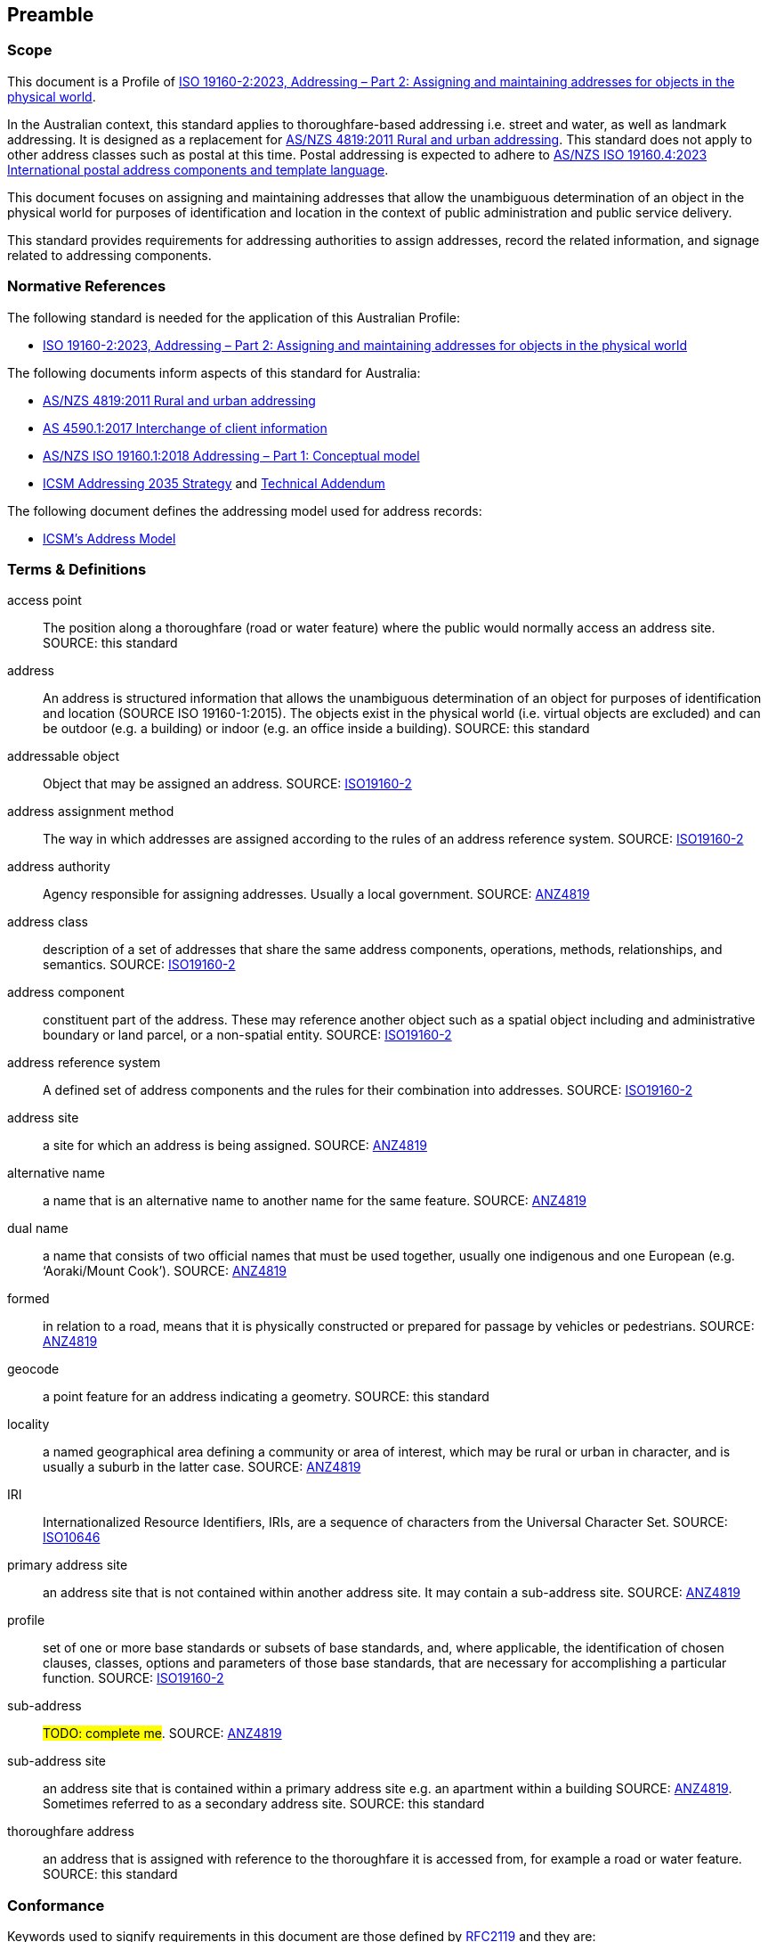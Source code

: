 == Preamble

=== Scope

This document is a Profile of <<ISO19160-2, ISO 19160-2:2023, Addressing – Part 2: Assigning and maintaining addresses for objects in the physical world>>.

In the Australian context, this standard applies to thoroughfare-based addressing i.e. street and water, as well as landmark addressing. It is designed as a replacement for <<ANZ4819, AS/NZS 4819:2011 Rural and urban addressing>>. This standard does not apply to other address classes such as postal at this time. Postal addressing is expected to adhere to <<ASNZSISO19160-4, AS/NZS ISO 19160.4:2023 International postal address components and template language>>.

This document focuses on assigning and maintaining addresses that allow the unambiguous determination of an object in the physical world for purposes of identification and location in the context of public administration and public service delivery.

This standard provides requirements for addressing authorities to assign addresses, record the related information, and signage related to addressing components.

=== Normative References

The following standard is needed for the application of this Australian Profile:

* <<ISO19160-2, ISO 19160-2:2023, Addressing – Part 2: Assigning and maintaining addresses for objects in the physical world>>

The following documents inform aspects of this standard for Australia:

* <<ANZ4819, AS/NZS 4819:2011 Rural and urban addressing>>
* <<AS4590, AS 4590.1:2017 Interchange of client information>>
* <<ISO19160-1, AS/NZS ISO 19160.1:2018 Addressing – Part 1: Conceptual model>>
* <<ADDR2035-1, ICSM Addressing 2035 Strategy>> and <<ADDR2035-2, Technical Addendum>>

The following document defines the addressing model used for address records:

* <<ADDR2024, ICSM's Address Model>>

=== Terms & Definitions

[[access-point]] access point:: The position along a thoroughfare (road or water feature) where the public would normally access an address site. SOURCE: this standard

[[address]] address:: An address is structured information that allows the unambiguous determination of an object for purposes of identification and location (SOURCE ISO 19160-1:2015). The objects exist in the physical world (i.e. virtual objects are excluded) and can be outdoor (e.g. a building) or indoor (e.g. an office inside a building). SOURCE: this standard

[[addressable-object]] addressable object:: Object that may be assigned an address. SOURCE: <<ISO19160-2, ISO19160-2>>

[[address-assignment-method]] address assignment method:: The way in which addresses are assigned according to the rules of an address reference system. SOURCE: <<ISO19160-2, ISO19160-2>>

[[address-authority]] address authority:: Agency responsible for assigning addresses. Usually a local government. SOURCE: <<ANZ4819, ANZ4819>>

[[address-class]] address class:: description of a set of addresses that share the same address components, operations, methods, relationships, and semantics. SOURCE: <<ISO19160-2, ISO19160-2>>

[[address-component]] address component:: constituent part of the address. These may reference another object such as a spatial object including and administrative boundary or land parcel, or a non-spatial entity. SOURCE: <<ISO19160-2, ISO19160-2>>

[[address-reference-system]] address reference system:: A defined set of address components and the rules for their combination into addresses. SOURCE: <<ISO19160-2, ISO19160-2>>

[[address-site]] address site:: a site for which an address is being assigned. SOURCE: <<ANZ4819, ANZ4819>>

[[alternative-name]] alternative name:: a name that is an alternative name to another name for the same feature. SOURCE: <<ANZ4819, ANZ4819>>

[[dual-name]] dual name:: a name that consists of two official names that must be used together, usually one indigenous and one European (e.g. ‘Aoraki/Mount Cook’). SOURCE: <<ANZ4819, ANZ4819>>

[[formed]] formed:: in relation to a road, means that it is physically constructed or prepared for passage by vehicles or pedestrians. SOURCE: <<ANZ4819, ANZ4819>>

[[geocode]] geocode:: a point feature for an address indicating a geometry. SOURCE: this standard

[[locality]] locality:: a named geographical area defining a community or area of interest, which may be rural or urban in character, and is usually a suburb in the latter case. SOURCE: <<ANZ4819, ANZ4819>>

[[IRI]] IRI:: Internationalized Resource Identifiers, IRIs, are a sequence of characters from the
   Universal Character Set. SOURCE: <<ISO10646, ISO10646>>

[[primary-address-site]] primary address site:: an address site that is not contained within another address site. It may contain a sub-address site. SOURCE: <<ANZ4819, ANZ4819>>

[[profile]] profile:: set of one or more base standards or subsets of base standards, and, where applicable, the identification of chosen clauses, classes, options and parameters of those base standards, that are necessary for accomplishing a particular function. SOURCE: <<ISO19160-2, ISO19160-2>>

[[sub-address]] sub-address:: #TODO: complete me#. SOURCE: <<ANZ4819, ANZ4819>>

[[sub-address-site]] sub-address site:: an address site that is contained within a primary address site e.g. an apartment within a building SOURCE: <<ANZ4819, ANZ4819>>. Sometimes referred to as a secondary address site. SOURCE: this standard

[[thoroughfare-address]] thoroughfare address:: an address that is assigned with reference to the thoroughfare it is accessed from, for example a road or water feature. SOURCE: this standard

=== Conformance

Keywords used to signify requirements in this document are those defined by <<RFC2119, RFC2119>> and they are:

* _MUST_
* _MUST NOT_
* _REQUIRED_
* _SHALL_
* _SHALL NOT_
* _SHOULD_
* _SHOULD NOT_
* _RECOMMENDED_
* _MAY_

For process and information to be conformant with this standard, the imperatives of those keywords _MUST_ be followed as per their <<RFC2119, RFC2119>> definitions.

Address information created following processes outlined in this standard _MUST_ conform to the <<ADDR2024, ICSM Address Model>> with conformance to it tested as per it's https://linked.data.gov.au/def/addr#AnnexB[Annex B: Validation] section.

=== Namespaces

Namespaces, in this document's context, are managed <<IRI, IRIs>> which allow further IRIs to be created within their scope. Namespaces are allocated to macro data objects and provide IRIs for all the micro data objects within that object.

For example, the IRI for the <<ADDR2024, Address Model>> is `+https://linked.data.gov.au/def/addr+` and the namespace of `+https://linked.data.gov.au/def/addr/+` (the Address Model's IRI + `/`) allows for IRIs to be created for elements within the model such as one for the `AddressableObject` class which is `+https://linked.data.gov.au/def/addr/AddressableObject+`.

When used in some forms of data and human-readable text, IRIs can either be written in full or in a shortened form using prefixes for known namespace. For example, the `Addresable Object` mentioned above can be written in full like this:

`+https://linked.data.gov.au/def/addr/AddressableObject+`

or in prefixed form with the prefix `addr` for the namespace `+https://linked.data.gov.au/def/addr/+` like this:

`addr:AddressableObject`

The prefixed namespaces used in this document are:

[width=100%, frame=none, grid=none, cols="1,5,4"]
|===
|Prefix | Namespace | Description

| `*addr*` | `*+https://linked.data.gov.au/def/addr/+*` | <<ADDR2024, ICSM's  Address Model>>
| `*addrcm*` | `*+https://linked.data.gov.au/def/addrcm/+*` | *This Document*
| `addreq` | `+https://linked.data.gov.au/def/addrcm-req/+` | https://linked.data.gov.au/def/addrcm-req[Address Creation & Maintenance Requirements Vocabulary]
| `als` | `+https://linked.data.gov.au/def/address-lifecycle-stage-type/+` | https://linked.data.gov.au/def/lifecycle-stage-types[Address Lifecycle Stage Types vocabulary]
| `apt` | `+https://linked.data.gov.au/def/address-part-type/+` | https://linked.data.gov.au/def/addr-part-types[Address Part Types vocabulary]
| `asgsed3` | `+https://linked.data.gov.au/dataset/asgsed3/+` | https://linked.data.gov.au/dataset/asgsed3[Australian Statistical Geographies Standard Dataset, Release 3]
| `cn` | `+https://linked.data.gov.au/def/cn/+` | https://linked.data.gov.au/def/cn[Compound Naming Model]
| `ex` | `+http://example.com/+` | Generic examples
| `geo` | `+http://www.opengis.net/ont/geosparql#+` | https://docs.ogc.org/is/22-047r1/22-047r1.html[OGC GeoSPARQL]
| `gt` | `+http://www.opengis.net/ont/geocode-types/+` | https://linked.data.gov.au/def/geocode-types[Geocode types vocabulary]
| `ls` | `+https://linked.data.gov.au/def/lifecycle/+` | https://linked.data.gov.au/def/lifecycle[Lifecycle Model]
| `owl` | `+http://www.w3.org/2002/07/owl#+` | https://www.w3.org/TR/owl2-overview/[Web Ontology Language ontology]
| `rdf` | `+http://www.w3.org/1999/02/22-rdf-syntax-ns#+` | https://www.w3.org/TR/rdf-concepts/[The RDF Concepts Vocabulary]
| `rdfs` | `+http://www.w3.org/2000/01/rdf-schema#+` | https://www.w3.org/TR/rdf12-schema/[RDF Schema ontology]
| `sdo` | `+https://schema.org/+` | https://schema.org[schema.org model]
| `skos` | `+http://www.w3.org/2004/02/skos/core#+` | https://www.w3.org/TR/skos-reference/[Simple Knowledge Organization System (SKOS) ontology]
| `time` | `+http://www.w3.org/2006/time#+` | https://www.w3.org/TR/owl-time/[Time Ontology in OWL]
| `xsd` | `+http://www.w3.org/2001/XMLSchema#+` | https://www.w3.org/TR/xmlschema-2/[XML Schema Definitions ontology]
|===

////
=== Notation

==== Identifiers

URIs for identifiable provisions in this document are specified as partial URIs relative to https://standards.isotc211.org/19160/-2/1, as specified in ISO 19105.
////